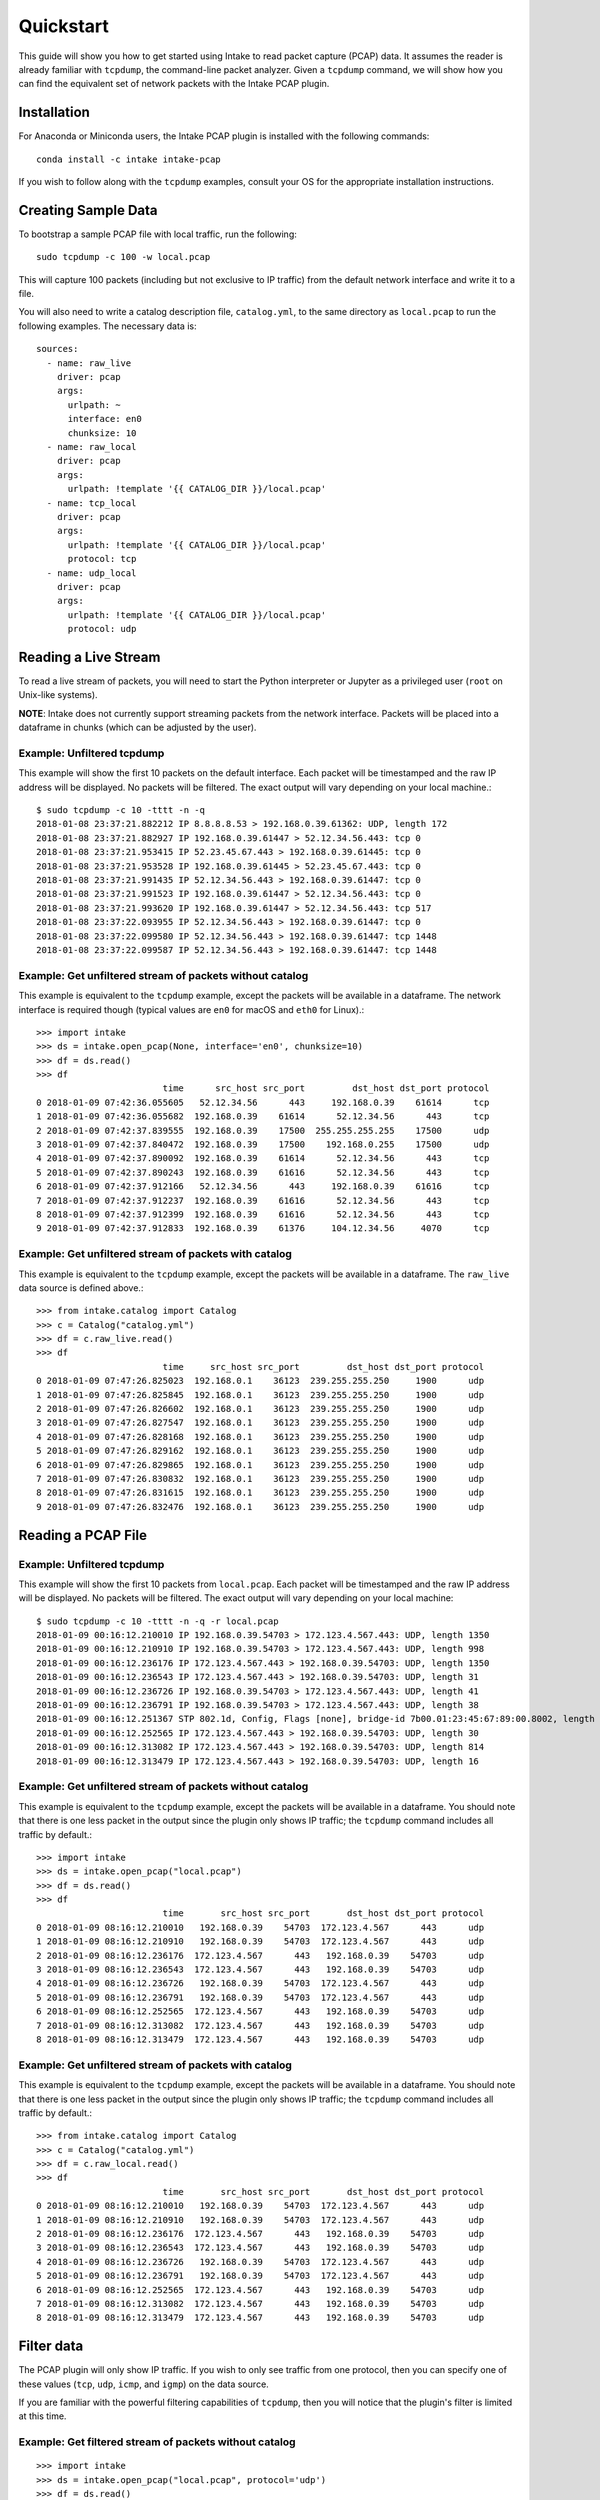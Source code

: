 Quickstart
==========

This guide will show you how to get started using Intake to read packet capture
(PCAP) data. It assumes the reader is already familiar with ``tcpdump``, the
command-line packet analyzer. Given a ``tcpdump`` command, we will show how you
can find the equivalent set of network packets with the Intake PCAP plugin.


Installation
------------

For Anaconda or Miniconda users, the Intake PCAP plugin is installed with the
following commands::

  conda install -c intake intake-pcap

If you wish to follow along with the ``tcpdump`` examples, consult your OS for
the appropriate installation instructions.


Creating Sample Data
--------------------

To bootstrap a sample PCAP file with local traffic, run the following::

  sudo tcpdump -c 100 -w local.pcap

This will capture 100 packets (including but not exclusive to IP traffic) from
the default network interface and write it to a file.

You will also need to write a catalog description file, ``catalog.yml``, to the
same directory as ``local.pcap`` to run the following examples. The necessary
data is::

  sources:
    - name: raw_live
      driver: pcap
      args:
        urlpath: ~
        interface: en0
        chunksize: 10
    - name: raw_local
      driver: pcap
      args:
        urlpath: !template '{{ CATALOG_DIR }}/local.pcap'
    - name: tcp_local
      driver: pcap
      args:
        urlpath: !template '{{ CATALOG_DIR }}/local.pcap'
        protocol: tcp
    - name: udp_local
      driver: pcap
      args:
        urlpath: !template '{{ CATALOG_DIR }}/local.pcap'
        protocol: udp


Reading a Live Stream
---------------------

To read a live stream of packets, you will need to start the Python interpreter
or Jupyter as a privileged user (``root`` on Unix-like systems).

**NOTE**: Intake does not currently support streaming packets from the network
interface. Packets will be placed into a dataframe in chunks (which can be
adjusted by the user).

Example: Unfiltered tcpdump
~~~~~~~~~~~~~~~~~~~~~~~~~~~

This example will show the first 10 packets on the default interface. Each
packet will be timestamped and the raw IP address will be displayed. No packets
will be filtered. The exact output will vary depending on your local machine.::

  $ sudo tcpdump -c 10 -tttt -n -q
  2018-01-08 23:37:21.882212 IP 8.8.8.8.53 > 192.168.0.39.61362: UDP, length 172
  2018-01-08 23:37:21.882927 IP 192.168.0.39.61447 > 52.12.34.56.443: tcp 0
  2018-01-08 23:37:21.953415 IP 52.23.45.67.443 > 192.168.0.39.61445: tcp 0
  2018-01-08 23:37:21.953528 IP 192.168.0.39.61445 > 52.23.45.67.443: tcp 0
  2018-01-08 23:37:21.991435 IP 52.12.34.56.443 > 192.168.0.39.61447: tcp 0
  2018-01-08 23:37:21.991523 IP 192.168.0.39.61447 > 52.12.34.56.443: tcp 0
  2018-01-08 23:37:21.993620 IP 192.168.0.39.61447 > 52.12.34.56.443: tcp 517
  2018-01-08 23:37:22.093955 IP 52.12.34.56.443 > 192.168.0.39.61447: tcp 0
  2018-01-08 23:37:22.099580 IP 52.12.34.56.443 > 192.168.0.39.61447: tcp 1448
  2018-01-08 23:37:22.099587 IP 52.12.34.56.443 > 192.168.0.39.61447: tcp 1448

Example: Get unfiltered stream of packets without catalog
~~~~~~~~~~~~~~~~~~~~~~~~~~~~~~~~~~~~~~~~~~~~~~~~~~~~~~~~~

This example is equivalent to the ``tcpdump`` example, except the packets will
be available in a dataframe. The network interface is required though (typical
values are ``en0`` for macOS and ``eth0`` for Linux).::

  >>> import intake
  >>> ds = intake.open_pcap(None, interface='en0', chunksize=10)
  >>> df = ds.read()
  >>> df
                          time      src_host src_port         dst_host dst_port protocol
  0 2018-01-09 07:42:36.055605   52.12.34.56      443     192.168.0.39    61614      tcp
  1 2018-01-09 07:42:36.055682  192.168.0.39    61614      52.12.34.56      443      tcp
  2 2018-01-09 07:42:37.839555  192.168.0.39    17500  255.255.255.255    17500      udp
  3 2018-01-09 07:42:37.840472  192.168.0.39    17500    192.168.0.255    17500      udp
  4 2018-01-09 07:42:37.890092  192.168.0.39    61614      52.12.34.56      443      tcp
  5 2018-01-09 07:42:37.890243  192.168.0.39    61616      52.12.34.56      443      tcp
  6 2018-01-09 07:42:37.912166   52.12.34.56      443     192.168.0.39    61616      tcp
  7 2018-01-09 07:42:37.912237  192.168.0.39    61616      52.12.34.56      443      tcp
  8 2018-01-09 07:42:37.912399  192.168.0.39    61616      52.12.34.56      443      tcp
  9 2018-01-09 07:42:37.912833  192.168.0.39    61376     104.12.34.56     4070      tcp

Example: Get unfiltered stream of packets with catalog
~~~~~~~~~~~~~~~~~~~~~~~~~~~~~~~~~~~~~~~~~~~~~~~~~~~~~~

This example is equivalent to the ``tcpdump`` example, except the packets will
be available in a dataframe. The ``raw_live`` data source is defined above.::

  >>> from intake.catalog import Catalog
  >>> c = Catalog("catalog.yml")
  >>> df = c.raw_live.read()
  >>> df
                          time     src_host src_port         dst_host dst_port protocol
  0 2018-01-09 07:47:26.825023  192.168.0.1    36123  239.255.255.250     1900      udp
  1 2018-01-09 07:47:26.825845  192.168.0.1    36123  239.255.255.250     1900      udp
  2 2018-01-09 07:47:26.826602  192.168.0.1    36123  239.255.255.250     1900      udp
  3 2018-01-09 07:47:26.827547  192.168.0.1    36123  239.255.255.250     1900      udp
  4 2018-01-09 07:47:26.828168  192.168.0.1    36123  239.255.255.250     1900      udp
  5 2018-01-09 07:47:26.829162  192.168.0.1    36123  239.255.255.250     1900      udp
  6 2018-01-09 07:47:26.829865  192.168.0.1    36123  239.255.255.250     1900      udp
  7 2018-01-09 07:47:26.830832  192.168.0.1    36123  239.255.255.250     1900      udp
  8 2018-01-09 07:47:26.831615  192.168.0.1    36123  239.255.255.250     1900      udp
  9 2018-01-09 07:47:26.832476  192.168.0.1    36123  239.255.255.250     1900      udp


Reading a PCAP File
-------------------

Example: Unfiltered tcpdump
~~~~~~~~~~~~~~~~~~~~~~~~~~~

This example will show the first 10 packets from ``local.pcap``. Each packet
will be timestamped and the raw IP address will be displayed. No packets
will be filtered. The exact output will vary depending on your local machine::

  $ sudo tcpdump -c 10 -tttt -n -q -r local.pcap
  2018-01-09 00:16:12.210010 IP 192.168.0.39.54703 > 172.123.4.567.443: UDP, length 1350
  2018-01-09 00:16:12.210910 IP 192.168.0.39.54703 > 172.123.4.567.443: UDP, length 998
  2018-01-09 00:16:12.236176 IP 172.123.4.567.443 > 192.168.0.39.54703: UDP, length 1350
  2018-01-09 00:16:12.236543 IP 172.123.4.567.443 > 192.168.0.39.54703: UDP, length 31
  2018-01-09 00:16:12.236726 IP 192.168.0.39.54703 > 172.123.4.567.443: UDP, length 41
  2018-01-09 00:16:12.236791 IP 192.168.0.39.54703 > 172.123.4.567.443: UDP, length 38
  2018-01-09 00:16:12.251367 STP 802.1d, Config, Flags [none], bridge-id 7b00.01:23:45:67:89:00.8002, length 35
  2018-01-09 00:16:12.252565 IP 172.123.4.567.443 > 192.168.0.39.54703: UDP, length 30
  2018-01-09 00:16:12.313082 IP 172.123.4.567.443 > 192.168.0.39.54703: UDP, length 814
  2018-01-09 00:16:12.313479 IP 172.123.4.567.443 > 192.168.0.39.54703: UDP, length 16

Example: Get unfiltered stream of packets without catalog
~~~~~~~~~~~~~~~~~~~~~~~~~~~~~~~~~~~~~~~~~~~~~~~~~~~~~~~~~

This example is equivalent to the ``tcpdump`` example, except the packets will
be available in a dataframe. You should note that there is one less packet in
the output since the plugin only shows IP traffic; the ``tcpdump`` command
includes all traffic by default.::

  >>> import intake
  >>> ds = intake.open_pcap("local.pcap")
  >>> df = ds.read()
  >>> df
                          time       src_host src_port       dst_host dst_port protocol
  0 2018-01-09 08:16:12.210010   192.168.0.39    54703  172.123.4.567      443      udp
  1 2018-01-09 08:16:12.210910   192.168.0.39    54703  172.123.4.567      443      udp
  2 2018-01-09 08:16:12.236176  172.123.4.567      443   192.168.0.39    54703      udp
  3 2018-01-09 08:16:12.236543  172.123.4.567      443   192.168.0.39    54703      udp
  4 2018-01-09 08:16:12.236726   192.168.0.39    54703  172.123.4.567      443      udp
  5 2018-01-09 08:16:12.236791   192.168.0.39    54703  172.123.4.567      443      udp
  6 2018-01-09 08:16:12.252565  172.123.4.567      443   192.168.0.39    54703      udp
  7 2018-01-09 08:16:12.313082  172.123.4.567      443   192.168.0.39    54703      udp
  8 2018-01-09 08:16:12.313479  172.123.4.567      443   192.168.0.39    54703      udp

Example: Get unfiltered stream of packets with catalog
~~~~~~~~~~~~~~~~~~~~~~~~~~~~~~~~~~~~~~~~~~~~~~~~~~~~~~

This example is equivalent to the ``tcpdump`` example, except the packets will
be available in a dataframe. You should note that there is one less packet in
the output since the plugin only shows IP traffic; the ``tcpdump`` command
includes all traffic by default.::

  >>> from intake.catalog import Catalog
  >>> c = Catalog("catalog.yml")
  >>> df = c.raw_local.read()
  >>> df
                          time       src_host src_port       dst_host dst_port protocol
  0 2018-01-09 08:16:12.210010   192.168.0.39    54703  172.123.4.567      443      udp
  1 2018-01-09 08:16:12.210910   192.168.0.39    54703  172.123.4.567      443      udp
  2 2018-01-09 08:16:12.236176  172.123.4.567      443   192.168.0.39    54703      udp
  3 2018-01-09 08:16:12.236543  172.123.4.567      443   192.168.0.39    54703      udp
  4 2018-01-09 08:16:12.236726   192.168.0.39    54703  172.123.4.567      443      udp
  5 2018-01-09 08:16:12.236791   192.168.0.39    54703  172.123.4.567      443      udp
  6 2018-01-09 08:16:12.252565  172.123.4.567      443   192.168.0.39    54703      udp
  7 2018-01-09 08:16:12.313082  172.123.4.567      443   192.168.0.39    54703      udp
  8 2018-01-09 08:16:12.313479  172.123.4.567      443   192.168.0.39    54703      udp


Filter data
-----------

The PCAP plugin will only show IP traffic. If you wish to only see traffic from
one protocol, then you can specify one of these values (``tcp``, ``udp``,
``icmp``, and ``igmp``) on the data source.

If you are familiar with the powerful filtering capabilities of ``tcpdump``,
then you will notice that the plugin's filter is limited at this time.

Example: Get filtered stream of packets without catalog
~~~~~~~~~~~~~~~~~~~~~~~~~~~~~~~~~~~~~~~~~~~~~~~~~~~~~~~

::

  >>> import intake
  >>> ds = intake.open_pcap("local.pcap", protocol='udp')
  >>> df = ds.read()
  >>> df
                          time       src_host src_port       dst_host dst_port protocol
  0 2018-01-09 08:16:12.210010   192.168.0.39    54703  172.123.4.567      443      udp
  1 2018-01-09 08:16:12.210910   192.168.0.39    54703  172.123.4.567      443      udp
  2 2018-01-09 08:16:12.236176  172.123.4.567      443   192.168.0.39    54703      udp
  3 2018-01-09 08:16:12.236543  172.123.4.567      443   192.168.0.39    54703      udp
  4 2018-01-09 08:16:12.236726   192.168.0.39    54703  172.123.4.567      443      udp
  5 2018-01-09 08:16:12.236791   192.168.0.39    54703  172.123.4.567      443      udp
  6 2018-01-09 08:16:12.252565  172.123.4.567      443   192.168.0.39    54703      udp
  7 2018-01-09 08:16:12.303790  172.123.4.567      443   192.168.0.39    54703      udp
  8 2018-01-09 08:16:12.313082  172.123.4.567      443   192.168.0.39    54703      udp
  9 2018-01-09 08:16:12.313479  172.123.4.567      443   192.168.0.39    54703      udp

Example: Get filtered stream of packets with catalog
~~~~~~~~~~~~~~~~~~~~~~~~~~~~~~~~~~~~~~~~~~~~~~~~~~~~

::

  >>> from intake.catalog import Catalog
  >>> c = Catalog("catalog.yml")
  >>> df = c.udp_local.read()
  >>> df
                          time       src_host src_port       dst_host dst_port protocol
  0 2018-01-09 08:16:12.210010   192.168.0.39    54703  172.123.4.567      443      udp
  1 2018-01-09 08:16:12.210910   192.168.0.39    54703  172.123.4.567      443      udp
  2 2018-01-09 08:16:12.236176  172.123.4.567      443   192.168.0.39    54703      udp
  3 2018-01-09 08:16:12.236543  172.123.4.567      443   192.168.0.39    54703      udp
  4 2018-01-09 08:16:12.236726   192.168.0.39    54703  172.123.4.567      443      udp
  5 2018-01-09 08:16:12.236791   192.168.0.39    54703  172.123.4.567      443      udp
  6 2018-01-09 08:16:12.252565  172.123.4.567      443   192.168.0.39    54703      udp
  7 2018-01-09 08:16:12.303790  172.123.4.567      443   192.168.0.39    54703      udp
  8 2018-01-09 08:16:12.313082  172.123.4.567      443   192.168.0.39    54703      udp
  9 2018-01-09 08:16:12.313479  172.123.4.567      443   192.168.0.39    54703      udp


Display packet payload
----------------------

By default, the full packet data is not included. However, if you wish to see
the binary data, then you can set ``payload=True`` on the data source. For
example,::

  >>> import intake
  >>> ds = intake.open_pcap("local.pcap", payload=True)
  >>> df = ds.read()
  >>> df
                          time       src_host src_port       dst_host dst_port protocol  payload
  0 2018-01-09 08:16:12.210010   192.168.0.39    54703  172.123.4.567      443      udp  j23j4n234023023d
  1 2018-01-09 08:16:12.210910   192.168.0.39    54703  172.123.4.567      443      udp  df9b9i293ivaiqid
  2 2018-01-09 08:16:12.236176  172.123.4.567      443   192.168.0.39    54703      udp  j23irg93f9129ed1
  3 2018-01-09 08:16:12.236543  172.123.4.567      443   192.168.0.39    54703      udp  ni23nf2jg92j3f91
  4 2018-01-09 08:16:12.236726   192.168.0.39    54703  172.123.4.567      443      udp  12dj1nd1281j2d12
  5 2018-01-09 08:16:12.236791   192.168.0.39    54703  172.123.4.567      443      udp  ni12rn30fj9j1j2e
  6 2018-01-09 08:16:12.252565  172.123.4.567      443   192.168.0.39    54703      udp  18291n182d12j912
  7 2018-01-09 08:16:12.303790  172.123.4.567      443   192.168.0.39    54703      udp  21nd91n2f192fn91
  8 2018-01-09 08:16:12.313082  172.123.4.567      443   192.168.0.39    54703      udp  n93f293nf2398f23
  9 2018-01-09 08:16:12.313479  172.123.4.567      443   192.168.0.39    54703      udp  9tt9090239d903g9

